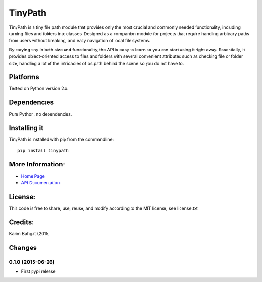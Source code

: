 TinyPath
========

TinyPath is a tiny file path module that provides only the most crucial
and commonly needed functionality, including turning files and folders
into classes. Designed as a companion module for projects that require
handling arbitrary paths from users without breaking, and easy
navigation of local file systems.

By staying tiny in both size and functionality, the API is easy to learn
so you can start using it right away. Essentially, it provides
object-oriented access to files and folders with several convenient
attributes such as checking file or folder size, handling a lot of the
intricacies of os.path behind the scene so you do not have to.

Platforms
---------

Tested on Python version 2.x.

Dependencies
------------

Pure Python, no dependencies.

Installing it
-------------

TinyPath is installed with pip from the commandline:

::

    pip install tinypath

More Information:
-----------------

-  `Home Page <http://github.com/karimbahgat/TinyPath>`__
-  `API Documentation <http://pythonhosted.org/TinyPath>`__

License:
--------

This code is free to share, use, reuse, and modify according to the MIT
license, see license.txt

Credits:
--------

Karim Bahgat (2015)

Changes
-------

0.1.0 (2015-06-26)
~~~~~~~~~~~~~~~~~~

-  First pypi release
